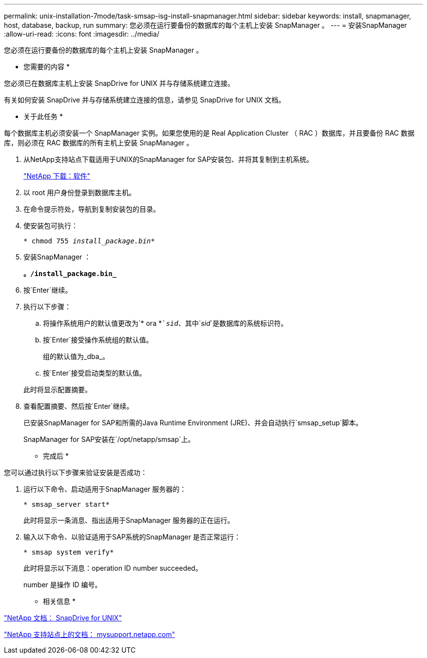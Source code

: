 ---
permalink: unix-installation-7mode/task-smsap-isg-install-snapmanager.html 
sidebar: sidebar 
keywords: install, snapmanager, host, database, backup, run 
summary: 您必须在运行要备份的数据库的每个主机上安装 SnapManager 。 
---
= 安装SnapManager
:allow-uri-read: 
:icons: font
:imagesdir: ../media/


[role="lead"]
您必须在运行要备份的数据库的每个主机上安装 SnapManager 。

* 您需要的内容 *

您必须已在数据库主机上安装 SnapDrive for UNIX 并与存储系统建立连接。

有关如何安装 SnapDrive 并与存储系统建立连接的信息，请参见 SnapDrive for UNIX 文档。

* 关于此任务 *

每个数据库主机必须安装一个 SnapManager 实例。如果您使用的是 Real Application Cluster （ RAC ）数据库，并且要备份 RAC 数据库，则必须在 RAC 数据库的所有主机上安装 SnapManager 。

. 从NetApp支持站点下载适用于UNIX的SnapManager for SAP安装包、并将其复制到主机系统。
+
http://mysupport.netapp.com/NOW/cgi-bin/software["NetApp 下载：软件"^]

. 以 root 用户身份登录到数据库主机。
. 在命令提示符处，导航到复制安装包的目录。
. 使安装包可执行：
+
`* chmod 755 _install_package.bin_*`

. 安装SnapManager ：
+
`*。/install_package.bin_*`

. 按`Enter`继续。
. 执行以下步骤：
+
.. 将操作系统用户的默认值更改为`* ora *``_sid_`、其中`_sid_`是数据库的系统标识符。
.. 按`Enter`接受操作系统组的默认值。
+
组的默认值为_dba_。

.. 按`Enter`接受启动类型的默认值。


+
此时将显示配置摘要。

. 查看配置摘要、然后按`Enter`继续。
+
已安装SnapManager for SAP和所需的Java Runtime Environment (JRE)、并会自动执行`smsap_setup`脚本。

+
SnapManager for SAP安装在`/opt/netapp/smsap`上。



* 完成后 *

您可以通过执行以下步骤来验证安装是否成功：

. 运行以下命令、启动适用于SnapManager 服务器的：
+
`* smsap_server start*`

+
此时将显示一条消息、指出适用于SnapManager 服务器的正在运行。

. 输入以下命令、以验证适用于SAP系统的SnapManager 是否正常运行：
+
`* smsap system verify*`

+
此时将显示以下消息：operation ID number succeeded。

+
number 是操作 ID 编号。



* 相关信息 *

http://mysupport.netapp.com/documentation/productlibrary/index.html?productID=30050["NetApp 文档： SnapDrive for UNIX"^]

http://mysupport.netapp.com/["NetApp 支持站点上的文档： mysupport.netapp.com"^]
